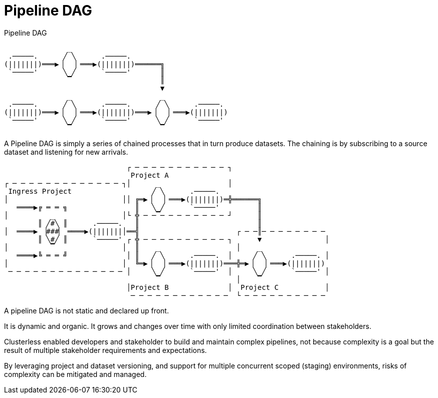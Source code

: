 = Pipeline DAG

.Pipeline DAG
....
               _
 .─────.      ╱ ╲      .─────.
(|||||||)═══▶▕   ▏═══▶(|||||||)══════╗
 `─────'      ╲ ╱      `─────'       ║
               ▔                     ║
                                     ▼
               _                     _
 .─────.      ╱ ╲      .─────.      ╱ ╲      .─────.
(|||||||)═══▶▕   ▏═══▶(|||||||)═══▶▕   ▏═══▶(|||||||)
 `─────'      ╲ ╱      `─────'      ╲ ╱      `─────'
               ▔                     ▔
....

A Pipeline DAG is simply a series of chained processes that in turn produce datasets. The chaining is by subscribing to
a source dataset and listening for new arrivals.

....
                             ┌ ─ ─ ─ ─ ─ ─ ─ ─ ─ ─ ─ ┐
                              Project A
┌ ─ ─ ─ ─ ─ ─ ─ ─ ─ ─ ─ ─ ─ ┐│      _                │
 Ingress Project                   ╱ ╲      .─────.
│                           ││ ╔═▶▕   ▏═══▶(|||||||)═╬══════╗
   ════▶╔ ═ ═ ╗                ║   ╲ ╱      `─────'         ║
│          _                │└ ╬ ─ ─▔─ ─ ─ ─ ─ ─ ─ ─ ┘      ║
        ║ ╱#╲ ║      .─────.   ║                            ║
│  ════▶ ▕###▏ ════▶(|||||||│══╣                       ┌ ─ ─║─ ─ ─ ─ ─ ─ ─ ─
        ║ ╲#╱ ║      `─────' ┌ ╬ ─ ─ ─ ─ ─ ─ ─ ─ ─ ─ ┐      ▼               │
│          ▔                │  ║    _                  │    _
   ════▶╚ ═ ═ ╝              │ ║   ╱ ╲      .─────.  │     ╱ ╲      .─────. │
│                           │  ╚═▶▕   ▏═══▶(|||||||)═══╬═▶▕   ▏═══▶(|||||||)
 ─ ─ ─ ─ ─ ─ ─ ─ ─ ─ ─ ─ ─ ─ │     ╲ ╱      `─────'  │     ╲ ╱      `─────' │
                                    ▔                  │    ▔
                             │Project B              │  Project C           │
                              ─ ─ ─ ─ ─ ─ ─ ─ ─ ─ ─ ─  └ ─ ─ ─ ─ ─ ─ ─ ─ ─ ─
....

A pipeline DAG is not static and declared up front.

It is dynamic and organic. It grows and changes over time with only limited coordination between stakeholders.

Clusterless enabled developers and stakeholder to build and maintain complex pipelines, not because complexity is a goal
but the result of multiple stakeholder requirements and expectations.

By leveraging project and dataset versioning, and support for multiple concurrent scoped (staging) environments, risks
of complexity can be mitigated and managed.
